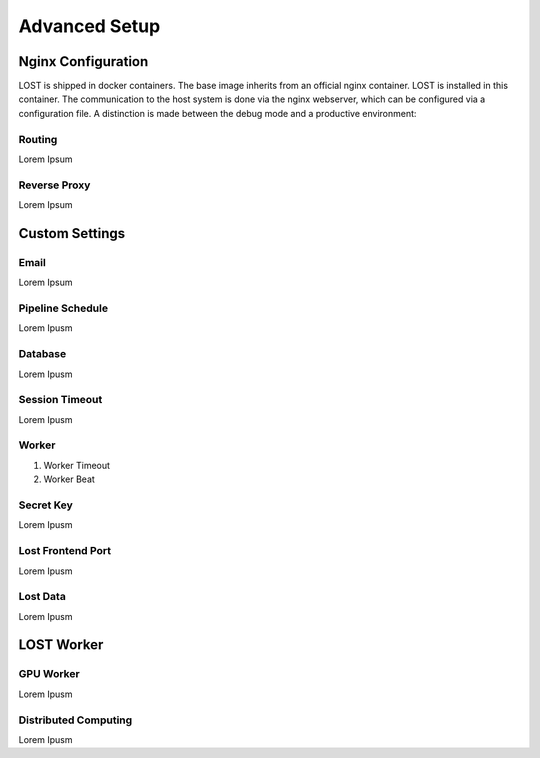 Advanced Setup
****************

Nginx Configuration
====================
LOST is shipped in docker containers. 
The base image inherits from an official nginx container. 
LOST is installed in this container. 
The communication to the host system is done via the nginx webserver, which can be configured via a configuration file. 
A distinction is made between the debug mode and a productive environment:

Routing
----------------------
Lorem Ipsum

Reverse Proxy
----------------------
Lorem Ipsum


Custom Settings
======================

Email
----------------------
Lorem Ipsum

Pipeline Schedule
----------------------
Lorem Ipusm 

Database
----------------------
Lorem Ipusm 

Session Timeout
----------------------
Lorem Ipusm 

Worker 
----------------------
1. Worker Timeout
2. Worker Beat

Secret Key 
----------------------
Lorem Ipusm 

Lost Frontend Port 
----------------------
Lorem Ipusm 

Lost Data
----------------------
Lorem Ipusm 

LOST Worker
======================
GPU Worker
----------------------
Lorem Ipusm 

Distributed Computing
----------------------
Lorem Ipusm 


.. Developer Settings
.. ======================

.. Mount source code 
.. ----------------------
.. Lorem Ipusm 

.. Debug Mode
.. ----------------------
.. Lorem Ipusm 